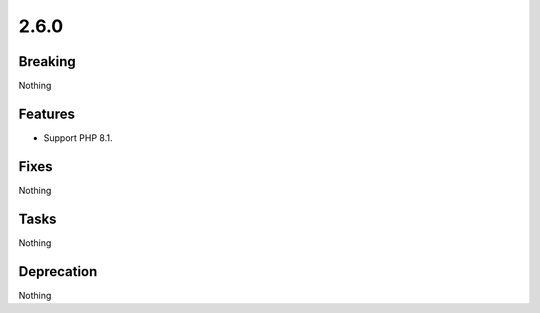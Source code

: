 2.6.0
=====

Breaking
--------

Nothing

Features
--------

* Support PHP 8.1.

Fixes
-----

Nothing

Tasks
-----

Nothing

Deprecation
-----------

Nothing
